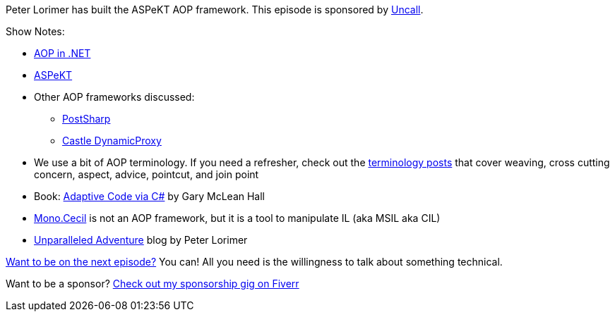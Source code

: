 :imagesdir: images
:meta-description: Peter Lorimer has built the ASPeKT AOP framework.
:title: Podcast 109 - Peter Lorimer on ASPeKT
:slug: Podcast-109-Peter-Lorimer-ASPeKT
:tags: podcast, aop, aspekt, postsharp, .net
:heroimage: https://crosscuttingconcerns.blob.core.windows.net:443/podcasts/109PeterLorimerAop.jpg
:podcastpath: https://crosscuttingconcerns.blob.core.windows.net:443/podcasts/109PeterLorimerAop.mp3
:podcastsize: 18703966
:podcastlength: 16:08

Peter Lorimer has built the ASPeKT AOP framework. This episode is sponsored by link:https://http://uncall.me/crosscut/[Uncall].

Show Notes:

* link:https://www.manning.com/books/aop-in-net[AOP in .NET]
* link:https://github.com/mvpete/aspekt[ASPeKT]
* Other AOP frameworks discussed:
** link:https://www.postsharp.net/[PostSharp]
** link:http://www.castleproject.org/projects/dynamicproxy/[Castle DynamicProxy]
* We use a bit of AOP terminology. If you need a refresher, check out the link:https://crosscuttingconcerns.com/tag/terminology[terminology posts] that cover weaving, cross cutting concern, aspect, advice, pointcut, and join point
* Book: link:https://www.amazon.com/Adaptive-Code-via-principles-Developer/dp/0735683204/[Adaptive Code via C#] by Gary McLean Hall
* link:https://www.mono-project.com/docs/tools+libraries/libraries/Mono.Cecil/[Mono.Cecil] is not an AOP framework, but it is a tool to manipulate IL (aka MSIL aka CIL)
* link:https://unparalleledadventure.com/[Unparalleled Adventure] blog by Peter Lorimer

link:http://crosscuttingconcerns.com/Want-to-be-on-a-podcast[Want to be on the next episode?] You can! All you need is the willingness to talk about something technical.

Want to be a sponsor? link:https://www.fiverr.com/mgroves/promote-your-product-or-service-in-my-technology-podcast[Check out my sponsorship gig on Fiverr]